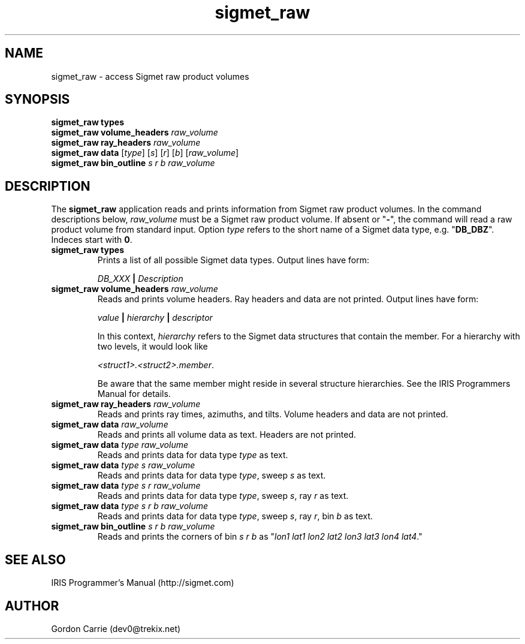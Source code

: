 .\" 
.\" Copyright (c) 2009 Gordon D. Carrie
.\" All rights reserved
.\" 
.\" Please address questions and feedback to dev0@trekix.net
.\" 
.\" $Revision: 1.2 $ $Date: 2009/11/06 22:51:35 $
.\"
.TH sigmet_raw 3 "Sigmet raw product"
.SH NAME
sigmet_raw \- access Sigmet raw product volumes
.SH SYNOPSIS
.nf
\fBsigmet_raw\fP \fBtypes\fP
\fBsigmet_raw\fP \fBvolume_headers\fP \fIraw_volume\fP
\fBsigmet_raw\fP \fBray_headers\fP \fIraw_volume\fP
\fBsigmet_raw\fP \fBdata\fP [\fItype\fP] [\fIs\fP] [\fIr\fP] [\fIb\fP] [\fIraw_volume\fP]
\fBsigmet_raw\fP \fBbin_outline\fP \fIs\fP \fIr\fP \fIb\fP \fIraw_volume\fP
.fi
.SH DESCRIPTION
The \fBsigmet_raw\fP application reads and prints information
from Sigmet raw product volumes.  In the command descriptions below,
\fIraw_volume\fP must be a Sigmet raw product volume.  If absent
or "\fB-\fP", the command will read a raw product volume from standard
input.  Option \fItype\fP refers to the short name of a Sigmet data type,
e.g. "\fBDB_DBZ\fP".  Indeces start with \fB0\fP.
.TP
\fBsigmet_raw\fP \fBtypes\fP
Prints a list of all possible Sigmet data types.  Output lines have form:
.sp 1
.ti +4
\fIDB_XXX\fP \fB|\fP \fIDescription\fP
.sp 1
.TP
\fBsigmet_raw\fP \fBvolume_headers\fP \fIraw_volume\fP
Reads and prints volume headers.  Ray headers and data are not printed.
Output lines have form:
.sp 1
.ti +4
\fIvalue\fP \fB|\fP \fIhierarchy\fP \fB|\fP \fIdescriptor\fP
.sp 1
In this context, \fIhierarchy\fP refers to the Sigmet data
structures that contain the member.  For a hierarchy with two
levels, it would look like
.sp 1
.ti +4
\fI<struct1>.<struct2>.member\fP.
.sp 1
Be aware that the same member might reside in several structure
hierarchies.  See the IRIS Programmers Manual for details.
.TP
\fBsigmet_raw\fP \fBray_headers\fP \fIraw_volume\fP
Reads and prints ray times, azimuths, and tilts.  Volume headers
and data are not printed.
.TP
\fBsigmet_raw\fP \fBdata\fP \fIraw_volume\fP
Reads and prints all volume data as text. Headers are not printed.
.TP
\fBsigmet_raw\fP \fBdata\fP \fItype\fP \fIraw_volume\fP
Reads and prints data for data type \fItype\fP as text.
.TP
\fBsigmet_raw\fP \fBdata\fP \fItype\fP \fIs\fP \fIraw_volume\fP
Reads and prints data for data type \fItype\fP, sweep \fIs\fP as text.
.TP
\fBsigmet_raw\fP \fBdata\fP \fItype\fP \fIs\fP \fIr\fP \fIraw_volume\fP
Reads and prints data for data type \fItype\fP, sweep \fIs\fP,
ray \fIr\fP as text.
.TP
\fBsigmet_raw\fP \fBdata\fP \fItype\fP \fIs\fP \fIr\fP \fIb\fP \fIraw_volume\fP
Reads and prints data for data type \fItype\fP, sweep \fIs\fP,
ray \fIr\fP, bin \fIb\fP as text.
.TP
\fBsigmet_raw\fP \fBbin_outline\fP \fIs\fP \fIr\fP \fIb\fP \fIraw_volume\fP
Reads and prints the corners of bin \fIs\fP \fIr\fP \fIb\fP as
"\fIlon1\ lat1\ lon2\ lat2\ lon3\ lat3\ lon4\ lat4\fP."
.SH SEE ALSO
IRIS Programmer's Manual (http://sigmet.com)
.SH AUTHOR
Gordon Carrie (dev0@trekix.net)
